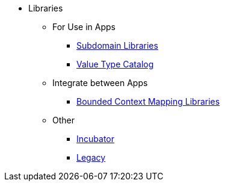 
:Notice: Licensed to the Apache Software Foundation (ASF) under one or more contributor license agreements. See the NOTICE file distributed with this work for additional information regarding copyright ownership. The ASF licenses this file to you under the Apache License, Version 2.0 (the "License"); you may not use this file except in compliance with the License. You may obtain a copy of the License at. http://www.apache.org/licenses/LICENSE-2.0 . Unless required by applicable law or agreed to in writing, software distributed under the License is distributed on an "AS IS" BASIS, WITHOUT WARRANTIES OR  CONDITIONS OF ANY KIND, either express or implied. See the License for the specific language governing permissions and limitations under the License.


* Libraries

** For Use in Apps
***  xref:subdomains:ROOT:about.adoc[Subdomain Libraries]
***  xref:valuetypes:ROOT:about.adoc[Value Type Catalog]

** Integrate between Apps
***  xref:mappings:ROOT:about.adoc[Bounded Context Mapping Libraries]

** Other
***  xref:incubator:ROOT:about.adoc[Incubator]
***  xref:legacy:ROOT:about.adoc[Legacy]
